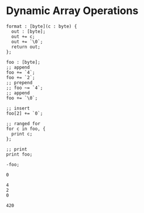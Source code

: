 * Dynamic Array Operations

#+NAME: source
#+begin_src glint-ts
  format : [byte](c : byte) {
    out : [byte];
    out += c;
    out += `\0`;
    return out;
  };

  foo : [byte];
  ;; append
  foo += `4`;
  foo += `2`;
  ;; prepend
  ;; foo ~= `4`;
  ;; append
  foo += `\0`;

  ;; insert
  foo[2] += `0`;

  ;; ranged for
  for c in foo, {
    print c;
  };

  ;; print
  print foo;

  -foo;
#+end_src

#+NAME: status
#+begin_example
0
#+end_example

#+NAME: output
#+begin_example
4
2
0

420
#+end_example

